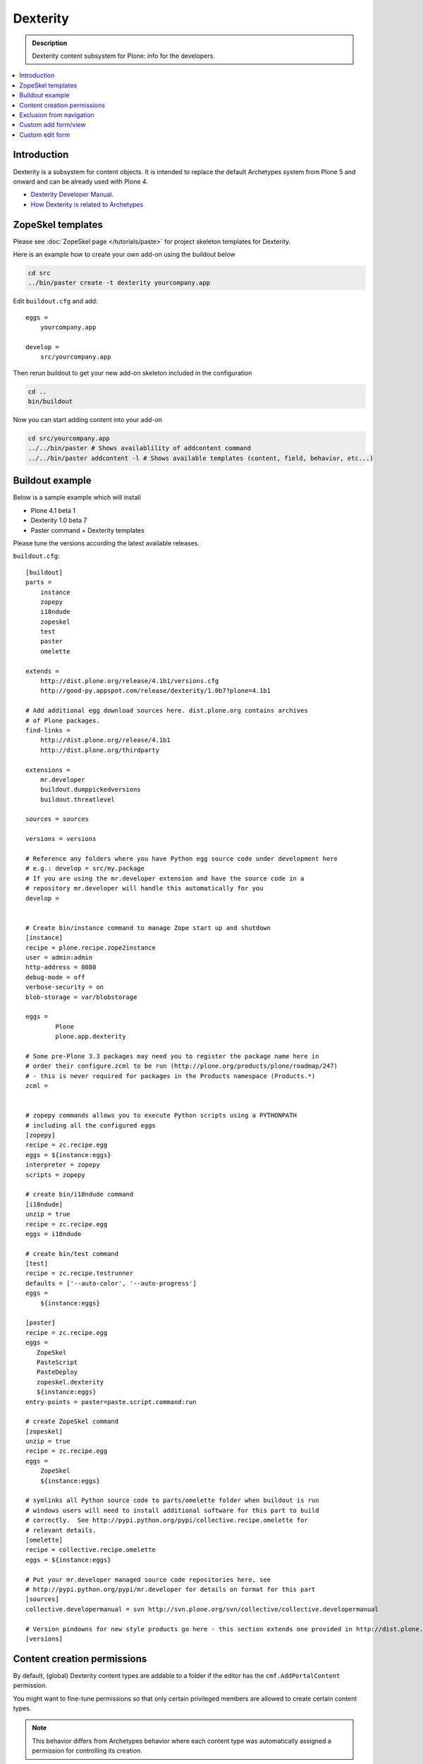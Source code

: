 =================
 Dexterity
=================

.. admonition:: Description

    Dexterity content subsystem for Plone: info for the developers.

.. contents:: :local:

Introduction
===================

Dexterity is a subsystem for content objects. It is intended to replace the
default Archetypes system from Plone 5 and onward and can be already used
with Plone 4.


* `Dexterity Developer Manual <http://dexterity-developer-manual.readthedocs.org/en/latest/>`_. 

* `How Dexterity is related to Archetypes <http://plone.org/products/dexterity/documentation/faq/how-is-dexterity-related-to-archetypes/view>`_

ZopeSkel templates
====================

Please see :doc:`ZopeSkel page </tutorials/paste>` for project skeleton
templates for Dexterity.

Here is an example how to create your own add-on using the buildout below

.. code-block:: console

    cd src
    ../bin/paster create -t dexterity yourcompany.app
        
Edit ``buildout.cfg`` and add:: 

    eggs =
        yourcompany.app

    develop = 
        src/yourcompany.app

Then rerun buildout to get your new add-on skeleton included in the
configuration

.. code-block:: console

    cd ..
    bin/buildout
        
Now you can start adding content into your add-on

.. code-block:: console

    cd src/yourcompany.app
    ../../bin/paster # Shows availablility of addcontent command
    ../../bin/paster addcontent -l # Shows available templates (content, field, behavior, etc...)


Buildout example
====================

Below is a sample example which will install

* Plone 4.1 beta 1 
* Dexterity 1.0 beta 7 
* Paster command + Dexterity templates 

Please tune the versions according the latest available releases.

``buildout.cfg``::

    [buildout]
    parts =  
        instance
        zopepy
        i18ndude
        zopeskel
        test
        paster
        omelette

    extends = 
        http://dist.plone.org/release/4.1b1/versions.cfg
        http://good-py.appspot.com/release/dexterity/1.0b7?plone=4.1b1

    # Add additional egg download sources here. dist.plone.org contains archives
    # of Plone packages.
    find-links =
        http://dist.plone.org/release/4.1b1
        http://dist.plone.org/thirdparty

    extensions = 
        mr.developer
        buildout.dumppickedversions
        buildout.threatlevel

    sources = sources

    versions = versions

    # Reference any folders where you have Python egg source code under development here 
    # e.g.: develop = src/my.package
    # If you are using the mr.developer extension and have the source code in a 
    # repository mr.developer will handle this automatically for you
    develop =


    # Create bin/instance command to manage Zope start up and shutdown
    [instance]
    recipe = plone.recipe.zope2instance
    user = admin:admin
    http-address = 8080
    debug-mode = off
    verbose-security = on
    blob-storage = var/blobstorage

    eggs =
            Plone
            plone.app.dexterity

    # Some pre-Plone 3.3 packages may need you to register the package name here in 
    # order their configure.zcml to be run (http://plone.org/products/plone/roadmap/247)
    # - this is never required for packages in the Products namespace (Products.*)
    zcml =


    # zopepy commands allows you to execute Python scripts using a PYTHONPATH 
    # including all the configured eggs
    [zopepy]
    recipe = zc.recipe.egg
    eggs = ${instance:eggs}
    interpreter = zopepy
    scripts = zopepy

    # create bin/i18ndude command
    [i18ndude]
    unzip = true
    recipe = zc.recipe.egg
    eggs = i18ndude

    # create bin/test command
    [test]
    recipe = zc.recipe.testrunner
    defaults = ['--auto-color', '--auto-progress']
    eggs =
        ${instance:eggs}

    [paster]
    recipe = zc.recipe.egg
    eggs =
       ZopeSkel
       PasteScript
       PasteDeploy
       zopeskel.dexterity
       ${instance:eggs}
    entry-points = paster=paste.script.command:run

    # create ZopeSkel command
    [zopeskel]
    unzip = true
    recipe = zc.recipe.egg
    eggs =
        ZopeSkel
        ${instance:eggs}

    # symlinks all Python source code to parts/omelette folder when buildout is run
    # windows users will need to install additional software for this part to build 
    # correctly.  See http://pypi.python.org/pypi/collective.recipe.omelette for
    # relevant details.
    [omelette]
    recipe = collective.recipe.omelette
    eggs = ${instance:eggs}

    # Put your mr.developer managed source code repositories here, see
    # http://pypi.python.org/pypi/mr.developer for details on format for this part
    [sources]
    collective.developermanual = svn http://svn.plone.org/svn/collective/collective.developermanual

    # Version pindowns for new style products go here - this section extends one provided in http://dist.plone.org/release/
    [versions]


Content creation permissions
=============================

By default, (global) Dexterity content types are addable to a folder if the
editor has the ``cmf.AddPortalContent`` permission.

You might want to fine-tune permissions so that only certain privileged
members are allowed to create certain content types.

.. note:: This behavior differs from Archetypes behavior where each content
   type was automatically assigned a permission for controlling its
   creation.

Create a permission with 
:doc:`collective.autopermission </security/permissions>` in
``configure.zcml``

.. code-block:: xml

    <include package="collective.autopermission" />
    <permission id="yourcompany.app.AddSuperContent" title="yourcompany.app: Add Super Content" />

Make sure that this permission becomes available on your site by adding the following to ``rolemap.xml``

.. code-block:: xml

    <?xml version="1.0"?>
    <rolemap>
       <permissions>
             <permission
             name="yourcompany.app: Add Super Content"
             acquire="True">
             <role name="Manager" />
             </permission>
      </permissions>
    </rolemap>

Add in your content type GenericSetup XML

.. code-block:: xml

    <!-- add permission -->
    <property name="add_permission">yourcompany.app.AddSuperContent</property> 

Reinstall your add-on.        

Confirm that the new permission appears on the :guilabel:`Security` tab in
the :term:`ZMI` root.

Exclusion from navigation
===========================

This must be enabled separately for Dexterity content types with a behavior.

.. code-block:: xml

    <property name="behaviors">
        <element value="plone.app.content.interfaces.INameFromTitle" />
        <element value="plone.app.dexterity.behaviors.metadata.IBasic"/>
        <element value="plone.app.dexterity.behaviors.exclfromnav.IExcludeFromNavigation"/>
    </property>
        
Then you can manually also check this property::

    for t in self.tabs:
        nav = None
        try:
            nav = IExcludeFromNavigation(t)
        except:
            pass
        if nav:
            if nav.exclude_from_nav == True:
                # FAQ page - do not show in tabs
                continue


Custom add form/view
======================

Dexterity relies on ``++add++yourcontent.type.name`` traverser hook defined
in ``Products/CMFCore/namespace.py``.

It will look up a multi-adapter using this expression::

    if ti is not None:
        add_view = queryMultiAdapter((self.context, self.request, ti),
                                     name=ti.factory)
        if add_view is None:
            add_view = queryMultiAdapter((self.context, self.request, ti))

The ``name`` parameter is the ``portal_types`` id of your content type.

You can register such an adapter in ``configure.zcml``

.. code-block:: xml

    <configure
        xmlns="http://namespaces.zope.org/zope"
        xmlns:browser="http://namespaces.zope.org/browser"
        >

        <adapter
            for="Products.CMFCore.interfaces.IFolderish
                 Products.CMFDefault.interfaces.ICMFDefaultSkin
                plone.dexterity.interfaces.IDexterityFTI"
            provides="zope.publisher.interfaces.browser.IBrowserPage"
            factory=".flexicontent.AddView"
            name="your.app.flexiblecontent"
            />

    </configure>        

.. warning::

    Overriding ``add_view_expr`` or ``add_view_expr_object`` in Dexterity
    factory type information, so that they directly link to a view provided,
    is not possible. You can manually type :guilabel:`Add view link` in
    ``portal_types``, but setting it through :term:`GenericSetup` installer
    code is not possible.

Then you can inherit from the proper ``plone.dexterity`` base classes::

    from plone.dexterity.browser.add import DefaultAddForm, DefaultAddView

    class AddForm(DefaultAddForm): 
      
        def update(self):
            DefaultAddForm.update(self)
                    
        def updateWidgets(self):
            """ """
            # Some custom code here
    
        def getBlockPlanJSON():
            return getBlockPlanJSON()
        
    class AddView(DefaultAddView):
        form = AddForm    
        
See also:

* :doc:`FTI </content/types>`

* :doc:`z3c.form </forms/z3c.form>`


Custom edit form
====================

Example::

    from five import grok
    from plone.directives import dexterity

    class EditForm(dexterity.EditForm):

        grok.context(IFlexibleContent)

        def updateWidgets(self):
            """ """
            dexterity.EditForm.updateWidgets(self)

            # XXX: customize widgets here

